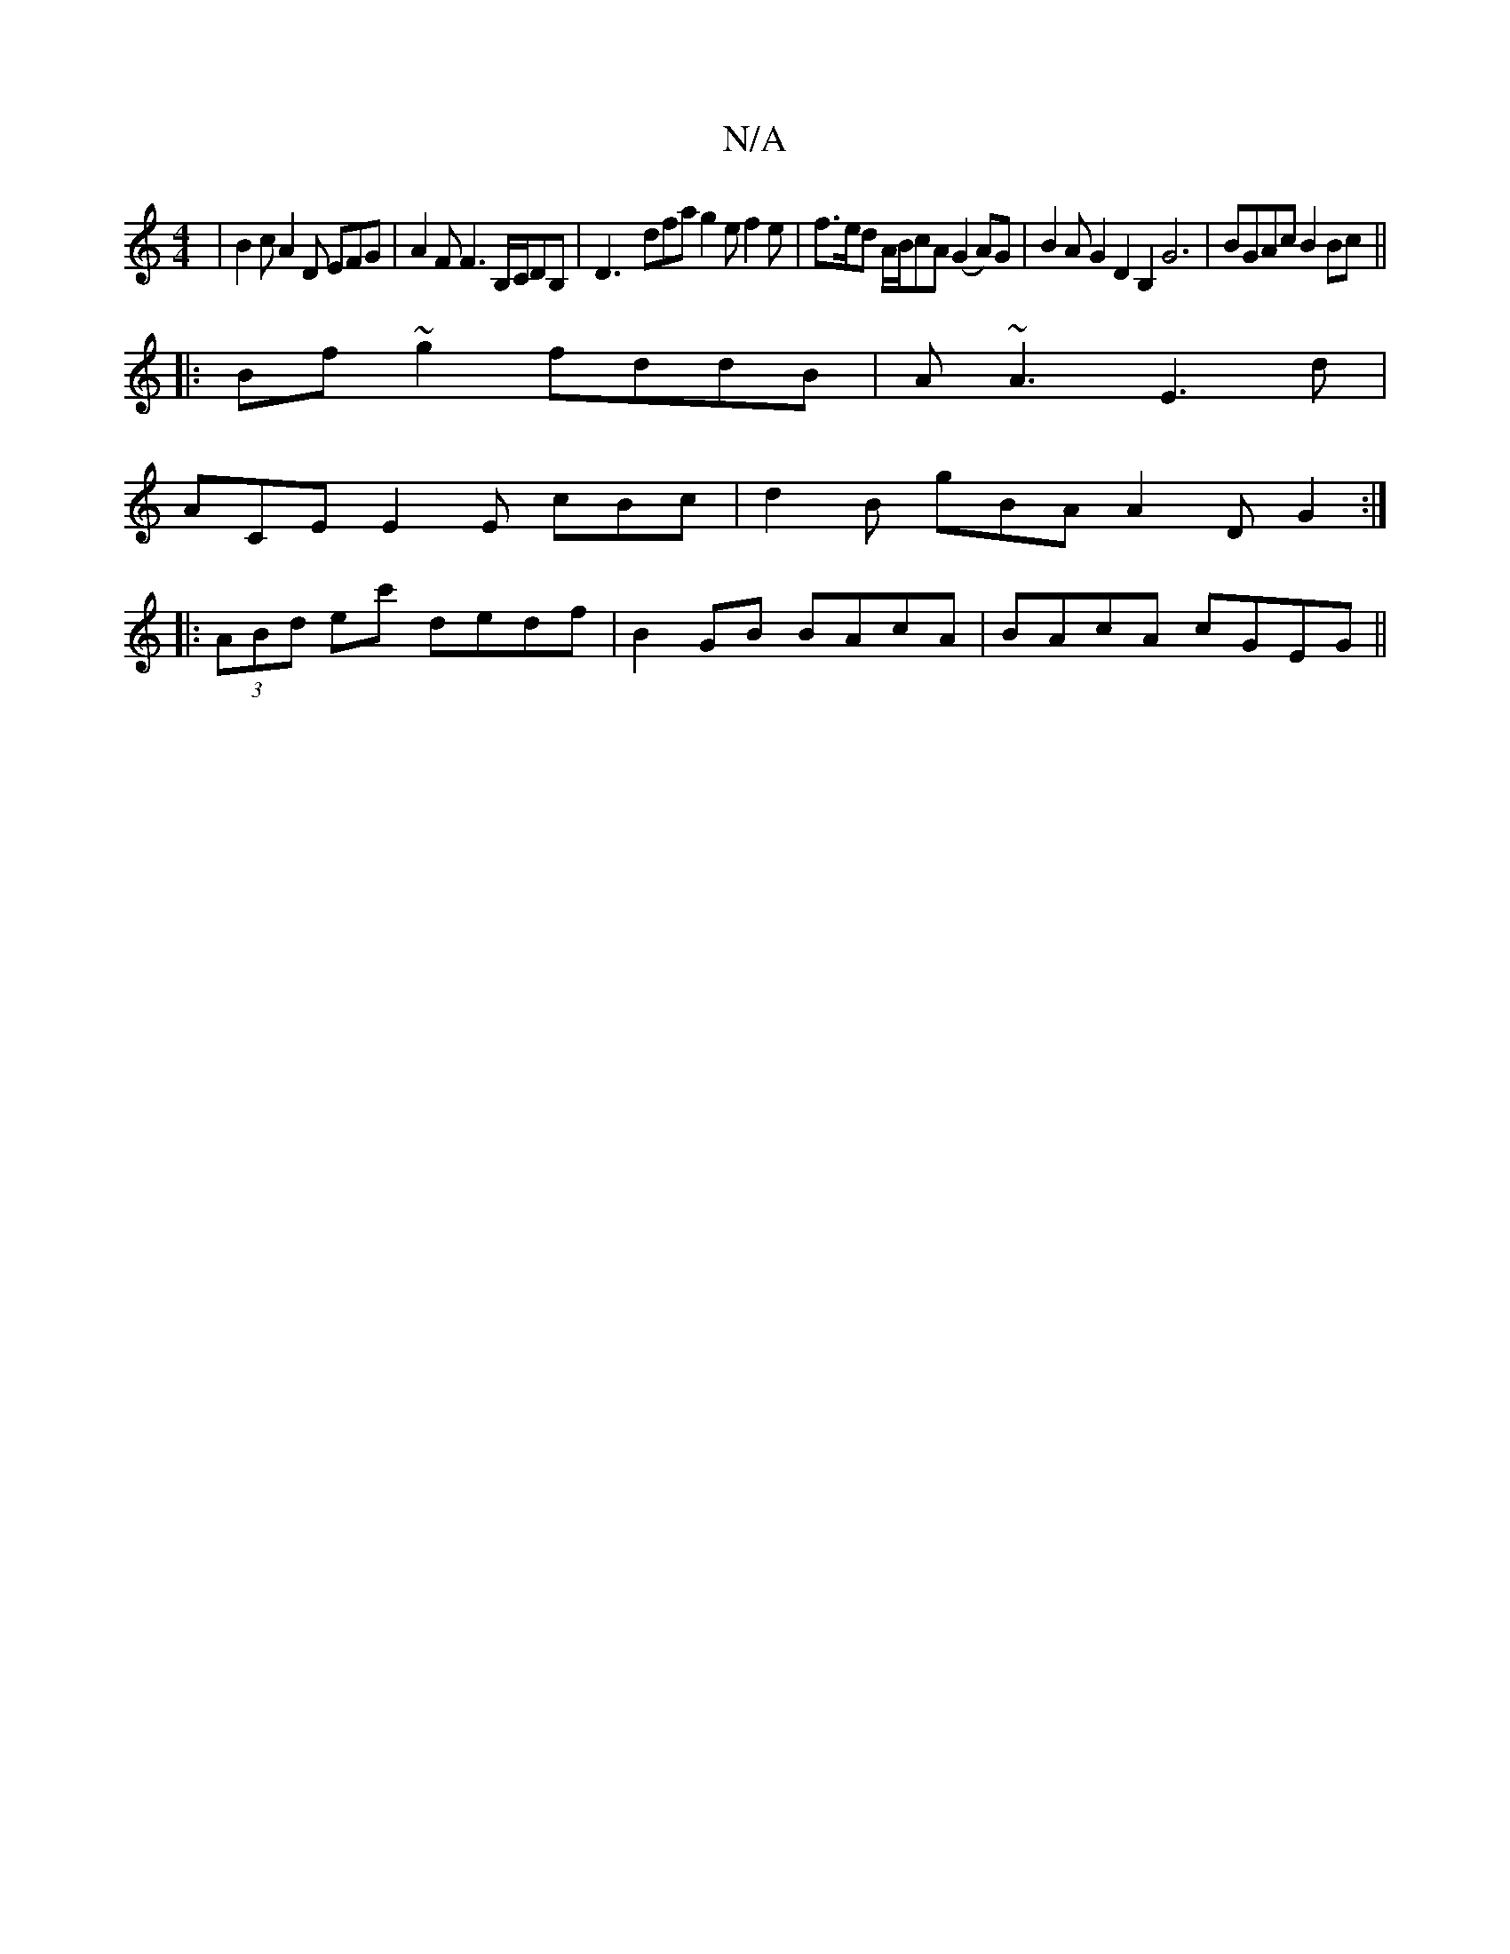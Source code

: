X:1
T:N/A
M:4/4
R:N/A
K:Cmajor
 | B2 c A2D EFG | A2F F3 B,/C/DB, | D3-dfa g2e f2e|f>ed A/B/cA (G2A)G | B2AG2D2B,2G6| BGAc B2Bc ||
|:Bf~g2 fddB|A~A3 E3d | 
ACE E2E cBc | d2B gBA A2 D G2:|
|:(3ABd ec' dedf| B2GB BAcA | BAcA cGEG ||
|